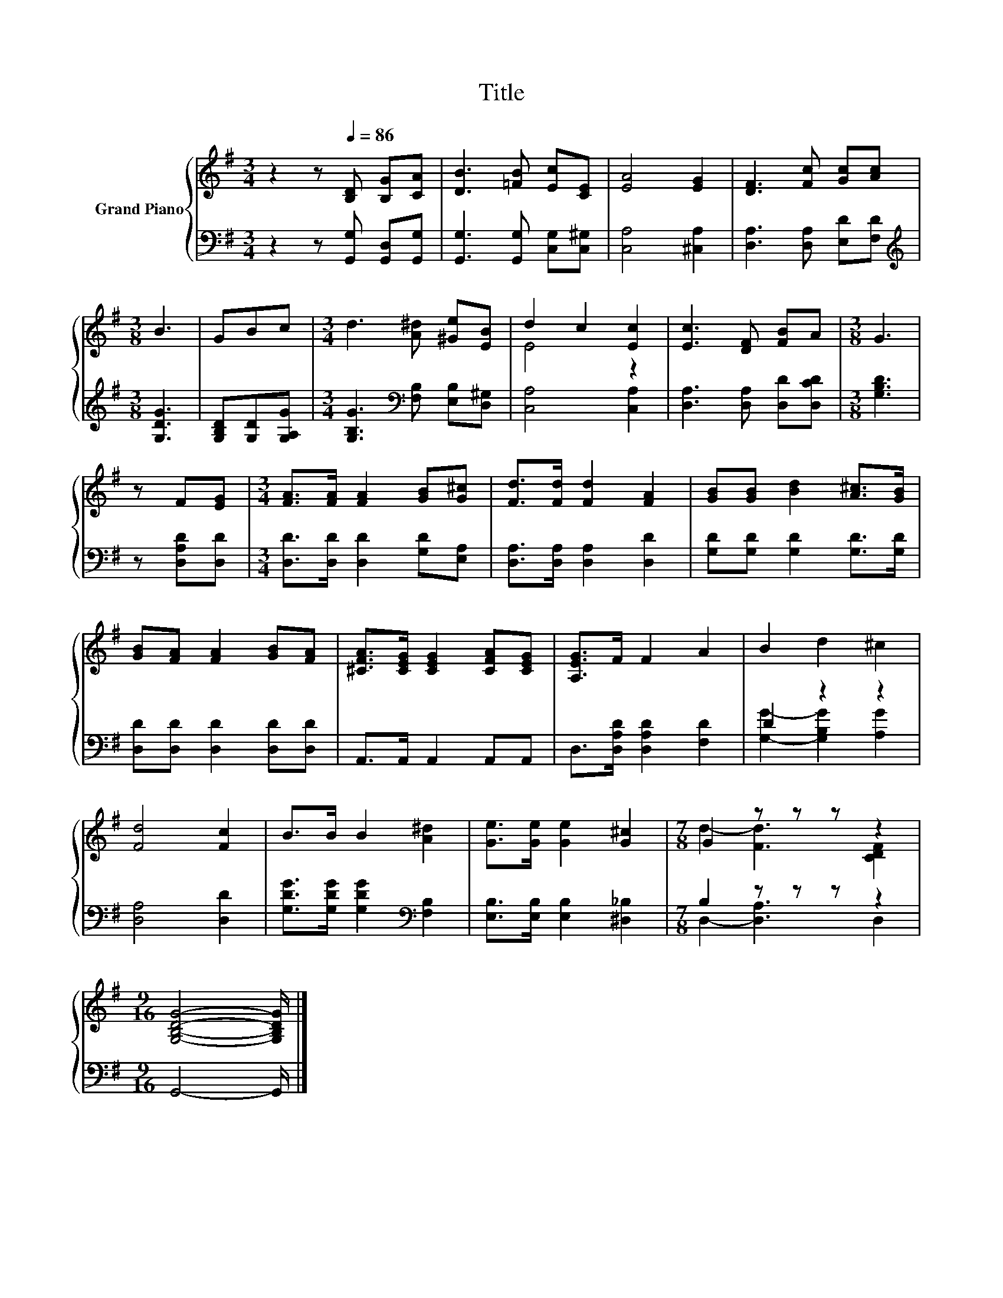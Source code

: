 X:1
T:Title
%%score { ( 1 3 ) | ( 2 4 ) }
L:1/8
M:3/4
K:G
V:1 treble nm="Grand Piano"
V:3 treble 
V:2 bass 
V:4 bass 
V:1
 z2 z[Q:1/4=86] [B,D] [B,G][CA] | [DB]3 [=FB] [Ec][CE] | [EA]4 [EG]2 | [DF]3 [Fc] [Gc][Ac] | %4
[M:3/8] B3 | GBc |[M:3/4] d3 [A^d] [^Ge][EB] | d2 c2 [Ec]2 | [Ec]3 [DF] [FB]A |[M:3/8] G3 | %10
 z F[EG] |[M:3/4] [FA]>[FA] [FA]2 [GB][G^c] | [Fd]>[Fd] [Fd]2 [FA]2 | [GB][GB] [Bd]2 [A^c]>[GB] | %14
 [GB][FA] [FA]2 [GB][FA] | [^CFA]>[CEG] [CEG]2 [CFA][CEG] | [A,EG]>F F2 A2 | B2 d2 ^c2 | %18
 [Fd]4 [Fc]2 | B>B B2 [A^d]2 | [Ge]>[Ge] [Ge]2 [G^c]2 |[M:7/8] G2 z z z z2 | %22
[M:9/16] [G,B,DG]4- [G,B,DG]/ |] %23
V:2
 z2 z [G,,G,] [G,,D,][G,,G,] | [G,,G,]3 [G,,G,] [C,G,][C,^G,] | [C,A,]4 [^C,A,]2 | %3
 [D,A,]3 [D,A,] [E,D][F,D] |[M:3/8][K:treble] [G,DG]3 | [G,B,D][G,D][G,A,G] | %6
[M:3/4] [G,B,G]3[K:bass] [F,B,] [E,B,][D,^G,] | [C,A,]4 [C,A,]2 | [D,A,]3 [D,A,] [D,D][D,CD] | %9
[M:3/8] [G,B,D]3 | z [D,A,D][D,D] |[M:3/4] [D,D]>[D,D] [D,D]2 [G,D][E,A,] | %12
 [D,A,]>[D,A,] [D,A,]2 [D,D]2 | [G,D][G,D] [G,D]2 [G,D]>[G,D] | [D,D][D,D] [D,D]2 [D,D][D,D] | %15
 A,,>A,, A,,2 A,,A,, | D,>[D,A,D] [D,A,D]2 [F,D]2 | D2 z2 z2 | [D,A,]4 [D,D]2 | %19
 [G,DG]>[G,DG] [G,DG]2[K:bass] [F,B,]2 | [E,B,]>[E,B,] [E,B,]2 [^D,_B,]2 |[M:7/8] B,2 z z z z2 | %22
[M:9/16] G,,4- G,,/ |] %23
V:3
 x6 | x6 | x6 | x6 |[M:3/8] x3 | x3 |[M:3/4] x6 | E4 z2 | x6 |[M:3/8] x3 | x3 |[M:3/4] x6 | x6 | %13
 x6 | x6 | x6 | x6 | x6 | x6 | x6 | x6 |[M:7/8] d2- [Fd]3 [CDF]2 |[M:9/16] x9/2 |] %23
V:4
 x6 | x6 | x6 | x6 |[M:3/8][K:treble] x3 | x3 |[M:3/4] x3[K:bass] x3 | x6 | x6 |[M:3/8] x3 | x3 | %11
[M:3/4] x6 | x6 | x6 | x6 | x6 | x6 | [G,G]2- [G,B,G]2 [A,G]2 | x6 | x4[K:bass] x2 | x6 | %21
[M:7/8] D,2- [D,A,]3 D,2 |[M:9/16] x9/2 |] %23

